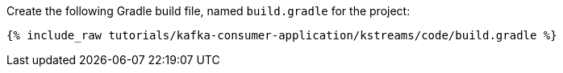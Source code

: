 Create the following Gradle build file, named `build.gradle` for the project:

+++++
<pre class="snippet"><code class="groovy">{% include_raw tutorials/kafka-consumer-application/kstreams/code/build.gradle %}</code></pre>
+++++
